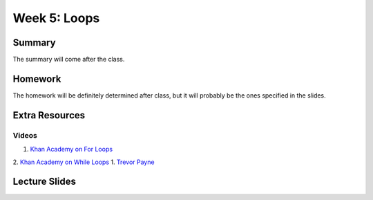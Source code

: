 Week 5: Loops
=============


Summary
-------

The summary will come after the class.

Homework
--------

The homework will be definitely determined after class, but it will probably be the ones specified in the slides.

Extra Resources
---------------

Videos
^^^^^^
1. `Khan Academy on For Loops <https://www.youtube.com/watch?v=9LgyKiq_hU0>`_
2. `Khan Academy on While Loops <https://www.youtube.com/watch?v=D0Nb2Fs3Q8c>`_
1. `Trevor Payne <https://www.youtube.com/watch?v=6HWK6O4-28E>`_

Lecture Slides
--------------

.. raw:: html

    <iframe src="https://docs.google.com/presentation/d/1-kClgWkjFc-mMO7NsOot0nEamQnlgj-gQykGtg3f8oY/embed?start=false&loop=false&delayms=60000" frameborder="0" width="480" height="299" allowfullscreen="true" mozallowfullscreen="true" webkitallowfullscreen="true"></iframe>
